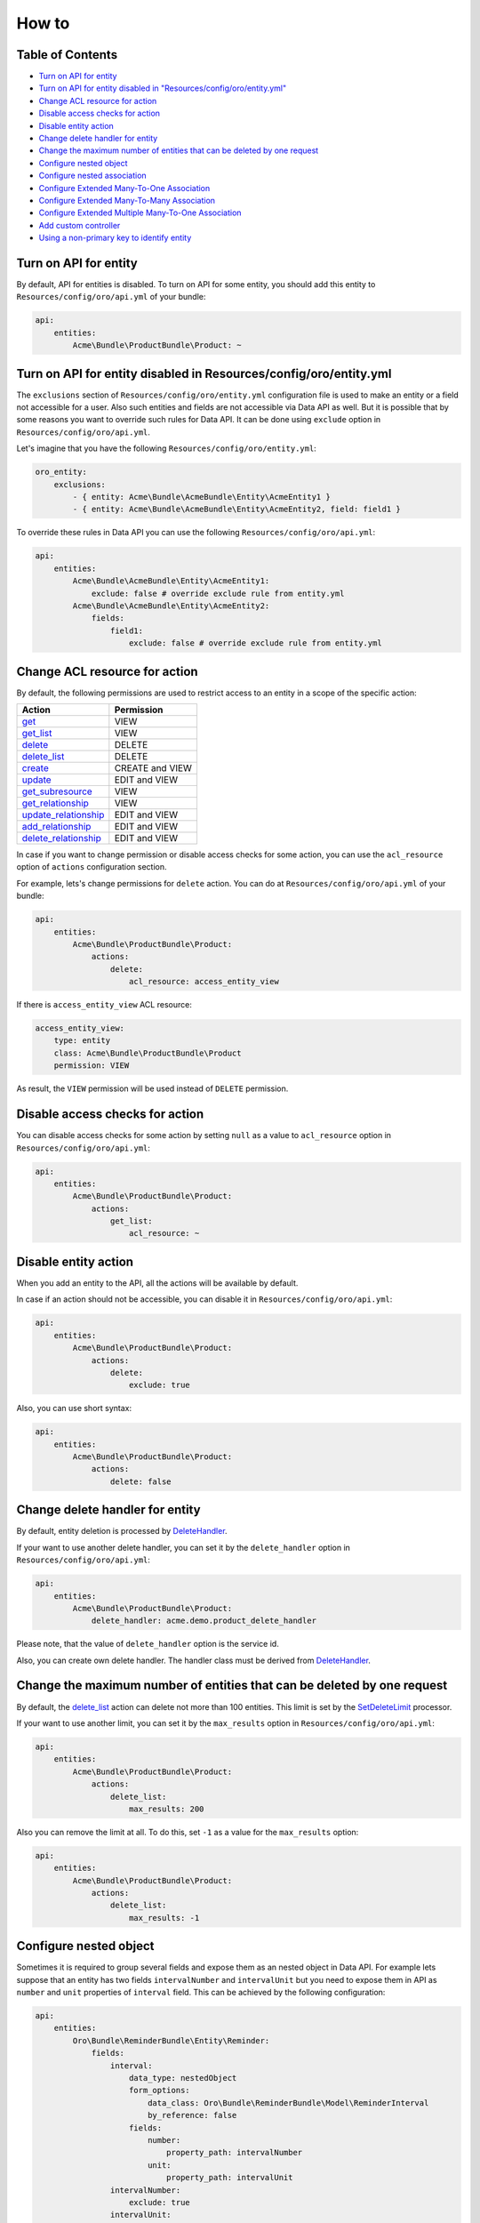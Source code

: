 How to
======

Table of Contents
-----------------

-  `Turn on API for entity <#overview>`__
-  `Turn on API for entity disabled in "Resources/config/oro/entity.yml" <#turn-on-api-for-entity-disabled-in-resourcesconfigoroentityyml>`__
-  `Change ACL resource for action <#change-acl-resource-for-action>`__
-  `Disable access checks for action <#disable-access-checks-for-action>`__
-  `Disable entity action <#disable-entity-action>`__
-  `Change delete handler for entity <#change-delete-handler-for-entity>`__
-  `Change the maximum number of entities that can be deleted by one request <#change-the-maximum-number-of-entities-that-can-be-deleted-by-one-request>`__
-  `Configure nested object <#configure-nested-object>`__
-  `Configure nested association <#configure-nested-association>`__
-  `Configure Extended Many-To-One Association <#configure-extended-many-to-one-association>`__
-  `Configure Extended Many-To-Many Association <#configure-extended-many-to-many-association>`__
-  `Configure Extended Multiple Many-To-One Association <#configure-extended-multiple-many-to-one-association>`__
-  `Add custom controller <#add-custom-controller>`__
-  `Using a non-primary key to identify entity <#using-a-non-primary-key-to-identify-entity>`__

Turn on API for entity
----------------------

By default, API for entities is disabled. To turn on API for some entity, you should add this entity to ``Resources/config/oro/api.yml`` of your bundle:

.. code:: yaml

    api:
        entities:
            Acme\Bundle\ProductBundle\Product: ~

Turn on API for entity disabled in Resources/config/oro/entity.yml
------------------------------------------------------------------

The ``exclusions`` section of ``Resources/config/oro/entity.yml`` configuration file is used to make an entity or a field not accessible for a user. Also such entities and fields are not accessible via Data API as well. But it is possible that by some reasons you want to override such rules for Data API. It can be done using ``exclude`` option in ``Resources/config/oro/api.yml``.

Let's imagine that you have the following ``Resources/config/oro/entity.yml``:

.. code:: yaml

    oro_entity:
        exclusions:
            - { entity: Acme\Bundle\AcmeBundle\Entity\AcmeEntity1 }
            - { entity: Acme\Bundle\AcmeBundle\Entity\AcmeEntity2, field: field1 }

To override these rules in Data API you can use the following ``Resources/config/oro/api.yml``:

.. code:: yaml

    api:
        entities:
            Acme\Bundle\AcmeBundle\Entity\AcmeEntity1:
                exclude: false # override exclude rule from entity.yml
            Acme\Bundle\AcmeBundle\Entity\AcmeEntity2:
                fields:
                    field1:
                        exclude: false # override exclude rule from entity.yml

Change ACL resource for action
------------------------------

By default, the following permissions are used to restrict access to an entity in a scope of the specific action:

+----------------------------------------------------------------------+-------------------+
| Action                                                               | Permission        |
+======================================================================+===================+
| `get <./actions#get-action>`__                                       | VIEW              |
+----------------------------------------------------------------------+-------------------+
| `get\_list <./actions#get_list-action>`__                            | VIEW              |
+----------------------------------------------------------------------+-------------------+
| `delete <./actions#delete-action>`__                                 | DELETE            |
+----------------------------------------------------------------------+-------------------+
| `delete\_list <./actions#delete_list-action>`__                      | DELETE            |
+----------------------------------------------------------------------+-------------------+
| `create <./actions#create-action>`__                                 | CREATE and VIEW   |
+----------------------------------------------------------------------+-------------------+
| `update <./actions#update-action>`__                                 | EDIT and VIEW     |
+----------------------------------------------------------------------+-------------------+
| `get\_subresource <./actions#get_subresource-action>`__              | VIEW              |
+----------------------------------------------------------------------+-------------------+
| `get\_relationship <./actions#get_relationship-action>`__            | VIEW              |
+----------------------------------------------------------------------+-------------------+
| `update\_relationship <./actions#update_relationship-action>`__      | EDIT and VIEW     |
+----------------------------------------------------------------------+-------------------+
| `add\_relationship <./actions#add_relationship-action>`__            | EDIT and VIEW     |
+----------------------------------------------------------------------+-------------------+
| `delete\_relationship <./actions#delete_relationship-action>`__      | EDIT and VIEW     |
+----------------------------------------------------------------------+-------------------+

In case if you want to change permission or disable access checks for some action, you can use the ``acl_resource`` option of ``actions`` configuration section.

For example, lets's change permissions for ``delete`` action. You can do at ``Resources/config/oro/api.yml`` of your bundle:

.. code:: yaml

    api:
        entities:
            Acme\Bundle\ProductBundle\Product:
                actions:
                    delete:
                        acl_resource: access_entity_view

If there is ``access_entity_view`` ACL resource:

.. code:: yaml

    access_entity_view:
        type: entity
        class: Acme\Bundle\ProductBundle\Product
        permission: VIEW

As result, the ``VIEW`` permission will be used instead of ``DELETE`` permission.

Disable access checks for action
--------------------------------

You can disable access checks for some action by setting ``null`` as a value to ``acl_resource`` option in ``Resources/config/oro/api.yml``:

.. code:: yaml

    api:
        entities:
            Acme\Bundle\ProductBundle\Product:
                actions:
                    get_list:
                        acl_resource: ~

Disable entity action
---------------------

When you add an entity to the API, all the actions will be available by default.

In case if an action should not be accessible, you can disable it in ``Resources/config/oro/api.yml``:

.. code:: yaml

    api:
        entities:
            Acme\Bundle\ProductBundle\Product:
                actions:
                    delete:
                        exclude: true

Also, you can use short syntax:

.. code:: yaml

    api:
        entities:
            Acme\Bundle\ProductBundle\Product:
                actions:
                    delete: false

Change delete handler for entity
--------------------------------

By default, entity deletion is processed by `DeleteHandler <https://github.com/oroinc/platform/tree/master/src/Oro/Bundle/SoapBundle/Handler/DeleteHandler.php>`__.

If your want to use another delete handler, you can set it by the ``delete_handler`` option in ``Resources/config/oro/api.yml``:

.. code:: yaml

    api:
        entities:
            Acme\Bundle\ProductBundle\Product:
                delete_handler: acme.demo.product_delete_handler

Please note, that the value of ``delete_handler`` option is the service id.

Also, you can create own delete handler. The handler class must be derived from `DeleteHandler <https://github.com/oroinc/platform/tree/master/src/Oro/Bundle/SoapBundle/Handler/DeleteHandler.php>`__.

Change the maximum number of entities that can be deleted by one request
------------------------------------------------------------------------

By default, the `delete\_list <./actions#delete_list-action>`__ action can delete not more than 100 entities. This limit is set by the `SetDeleteLimit <https://github.com/oroinc/platform/tree/master/src/Oro/Bundle/ApiBundle/Processor/DeleteList/SetDeleteLimit.php>`__ processor.

If your want to use another limit, you can set it by the ``max_results`` option in ``Resources/config/oro/api.yml``:

.. code:: yaml

    api:
        entities:
            Acme\Bundle\ProductBundle\Product:
                actions:
                    delete_list:
                        max_results: 200

Also you can remove the limit at all. To do this, set ``-1`` as a value for the ``max_results`` option:

.. code:: yaml

    api:
        entities:
            Acme\Bundle\ProductBundle\Product:
                actions:
                    delete_list:
                        max_results: -1

Configure nested object
-----------------------

Sometimes it is required to group several fields and expose them as an nested object in Data API. For example lets suppose that an entity has two fields ``intervalNumber`` and ``intervalUnit`` but you need to expose them in API as ``number`` and ``unit`` properties of ``interval`` field. This can be achieved by the following configuration:

.. code:: yaml

    api:
        entities:
            Oro\Bundle\ReminderBundle\Entity\Reminder:
                fields:
                    interval:
                        data_type: nestedObject
                        form_options:
                            data_class: Oro\Bundle\ReminderBundle\Model\ReminderInterval
                            by_reference: false
                        fields:
                            number:
                                property_path: intervalNumber
                            unit:
                                property_path: intervalUnit
                    intervalNumber:
                        exclude: true
                    intervalUnit:
                        exclude: true

Please note that an entity, in this example *Oro\Bundle\ReminderBundle\Entity\Reminder*, should have ``setInterval`` method. This method is called by `create <./actions#create-action>`__ and `update <./actions#update-action>`__ actions to set the nested object.

Here is an example how the nested objects looks in JSON.API:

.. code:: json

    {
      "data": {
        "type": "reminders",
        "id": "1",
        "attributes": {
          "interval": {
            "number": 2,
            "unit": "H"
          }
        }
      }
    }

Configure nested association
----------------------------

Sometimes a relationship with a group of entities is implemented as two fields, "entityClass" and "entityId", rather than `many-to-one extended association <https://github.com/oroinc/platform/tree/master/src/Oro/Bundle/EntityExtendBundle/Resources/doc/associations.md>`__. But in Data API these fields should be represented as a regular relationship. To achieve this a special data type named ``nestedAssociation`` was implemented. For example lets suppose that an entity has two fields
``sourceEntityClass`` and ``sourceEntityId`` and you need to expose them in API as ``source`` relationship. This can be achieved by the following configuration:

.. code:: yaml

    api:
        entities:
            Oro\Bundle\OrderBundle\Entity\Order:
                fields:
                    source:
                        data_type: nestedAssociation
                        fields:
                            __class__:
                                property_path: sourceEntityClass
                            id:
                                property_path: sourceEntityId
                    sourceEntityClass:
                        exclude: true
                    sourceEntityId:
                        exclude: true

Here is an example how the nested association looks in JSON.API:

.. code:: json

    {
      "data": {
        "type": "orders",
        "id": "1",
        "relationships": {
          "source": {
            "type": "contacts",
            "id": 123
          }
        }
      }
    }

Configure Extended Many-To-One Association
------------------------------------------

For detail what are extended associations, please refer to `Associations <https://github.com/oroinc/platform/tree/master/src/Oro/Bundle/EntityExtendBundle/Resources/doc/associations.md>`__ topic.

Depending on current entity configuration, each association resource (e.g. attachment) can be assigned to one of the couple of resources (e.g. user, account, contact) that supports such associations.

By default, there is no possibility to retrieve targets of such associations. But this behaviour can be enabled via configuration in ``Resources/config/oro/api.yml``, for instance:

.. code:: yaml

    api:
        entities:
            Oro\Bundle\AttachmentBundle\Entity\Attachment:
                fields:
                    target:
                        data_type: association:manyToOne

After applying configuration like above, the ``target`` relationship will be available in scope of `get\_list <./actions#get_list-action>`__, `get <./actions#get-action>`__, `create <./actions#create-action>`__ and `update <./actions#update-action>`__ actions. Also the ``target`` relationship will be available as subresource and it will be possible to perform `get\_subresource <./actions#get_subresource-action>`__, `get\_relationship <./actions#get_relationship-action>`__ and
`update\_relationship <./actions#update_relationship-action>`__ actions.

The ``data_type`` parameter has format: ``association:relationType:associationKind``, where

-  ``relationType`` part should have 'manyToOne' value for extended Many-To-One association;
-  ``associationKind`` - optional part. The association kind.

Configure Extended Many-To-Many Association
-------------------------------------------

For detail what are extended associations, please refer to `Associations <https://github.com/oroinc/platform/tree/master/src/Oro/Bundle/EntityExtendBundle/Resources/doc/associations.md>`__ topic.

Depending on current entity configuration, each association resource (e.g. call) can be assigned to several resources (e.g. user, account, contact) that supports such associations.

By default, there is no possibility to retrieve targets of such associations. But this behaviour can be enabled via configuration in ``Resources/config/oro/api.yml``, for instance:

.. code:: yaml

    api:
        entities:
            Oro\Bundle\CallBundle\Entity\Call:
                fields:
                    activityTargets:
                        data_type: association:manyToMany:activity

After applying configuration like above, the ``activityTargets`` relationship will be available in scope of `get\_list <./actions#get_list-action>`__, `get <./actions#get-action>`__, `create <./actions#create-action>`__ and `update <./actions#update-action>`__ actions. Also the ``activityTargets`` relationship will be available as subresource and it will be possible to perform `get\_subresource <./actions#get_subresource-action>`__,
`get\_relationship <./actions#get_relationship-action>`__, `add\_relationship <./actions#add_relationship-action>`__, `update\_relationship <./actions#update_relationship-action>`__ and. `delete\_relationship <./actions#delete_relationship-action>`__ actions.

The ``data_type`` parameter has format: ``association:relationType:associationKind``, where

-  ``relationType`` part should have 'manyToMany' value for extended Many-To-Many association;
-  ``associationKind`` - optional part. The association kind.

Configure Extended Multiple Many-To-One Association
---------------------------------------------------

For detail what are extended associations, please refer to `Associations <https://github.com/oroinc/platform/tree/master/src/Oro/Bundle/EntityExtendBundle/Resources/doc/associations.md>`__ topic.

Depending on current entity configuration, each association resource (e.g. call) can be assigned to several resources (e.g. user, account, contact) that supports such associations, but in case of multiple many-to-one association a resource can be associated with only one other resource of each type. E.g. a call can be associated only with one user, one account, etc.

By default, there is no possibility to retrieve targets of such associations. But this behaviour can be enabled via configuration in ``Resources/config/oro/api.yml``, for instance:

.. code:: yaml

    api:
        entities:
            Oro\Bundle\CallBundle\Entity\Call:
                fields:
                    targets:
                        data_type: association:multipleManyToOne

After applying configuration like above, the ``targets`` relationship will be available in scope of `get\_list <./actions#get_list-action>`__, `get <./actions#get-action>`__, `create <./actions#create-action>`__ and `update <./actions#update-action>`__ actions. Also the ``targets`` relationship will be available as subresource and it will be possible to perform `get\_subresource <./actions#get_subresource-action>`__, `get\_relationship <./actions#get_relationship-action>`__,
`add\_relationship <./actions#add_relationship-action>`__, `update\_relationship <./actions#update_relationship-action>`__ and. `delete\_relationship <./actions#delete_relationship-action>`__ actions.

The ``data_type`` parameter has format: ``association:relationType:associationKind``, where

-  ``relationType`` part should have 'multipleManyToOne' value for extended Multiple Many-To-One association;
-  ``associationKind`` - optional part. The association kind.

Add custom controller
---------------------

By default, all REST API resources are handled by the following controllers:

-  `RestApiController <https://github.com/oroinc/platform/tree/master/src/Oro/Bundle/ApiBundle/Controller/RestApiController.php>`__ - handles `get\_list <./actions#get_list-action>`__, `get <./actions#get-action>`__, `delete <./actions#delete-action>`__, `delete\_list <./actions#delete_list-action>`__, `create <./actions#create-action>`__ and `update <./actions#update-action>`__ actions.
-  `RestApiSubresourceController <https://github.com/oroinc/platform/tree/master/src/Oro/Bundle/ApiBundle/Controller/RestApiSubresourceController.php>`__ - handles `get\_subresource <./actions#get_subresource-action>`__ action.
-  `RestApiRelationshipController <https://github.com/oroinc/platform/tree/master/src/Oro/Bundle/ApiBundle/Controller/RestApiRelationshipController.php>`__ - handles `get\_relationship <./actions#get_relationship-action>`__, `update\_relationship <./actions#update_relationship-action>`__, `add\_relationship <./actions#add_relationship-action>`__ and `delete\_relationship <./actions#delete_relationship-action>`__ actions.

If by some reasons your REST API resource cannot be implemented to be handled by one of these controllers you can register own controller. Please note that this way is not recommended and should be used only in a very special cases, because a lot of logic should be implemented from the scratch, including:

-  extracting and validation of input data
-  building and formatting output document
-  error handling
-  loading data from the database
-  saving data to the database
-  implementing relationships with other API resources
-  documenting such API resources

If you are ok with these disadvantages, the two simple steps need to be done to register a custom controller:

1. Create a controller.
2. Register the created controller using ``Resources/oro/routing.yml`` configuration file.

Here is an example of the controller:

.. code:: php

    <?php

    namespace Acme\Bundle\AppBundle\Controller\Api;

    use Symfony\Component\HttpFoundation\Request;
    use Symfony\Component\HttpFoundation\Response;
    use Symfony\Bundle\FrameworkBundle\Controller\Controller;
    use Nelmio\ApiDocBundle\Annotation\ApiDoc;

    class MyResourceController extends Controller
    {
        /**
         * Retrieve a specific record.
         *
         * @param Request $request
         *
         * @ApiDoc(
         *     resource=true,
         *     description="Get a resource",
         *     views={"rest_json_api"},
         *     section="myresources",
         *     requirements={
         *          {
         *              "name"="id",
         *              "dataType"="integer",
         *              "requirement"="\d+",
         *              "description"="The 'id' requirement description."
         *          }
         *     },
         *     filters={
         *          {
         *              "name"="aFilter",
         *              "dataType"="string",
         *              "requirement"=".+",
         *              "description"="The 'aFilter' filter description."
         *          }
         *     },
         *     output={
         *          "class"="Your\Namespace\Class",
         *          "fields"={
         *              {
         *                  "name"="aField",
         *                  "dataType"="string",
         *                  "description"="The 'aField' field description."
         *              }
         *          }
         *     },
         *     statusCodes={
         *          200="Returned when successful",
         *          500="Returned when an unexpected error occurs"
         *     }
         * )
         *
         * @return Response
         */
        public function getAction(Request $request)
        {
            // @todo: add an implementaution here
        }
    }

An example of ``Resources/oro/routing.yml`` configuration file:

.. code:: yaml

    acme_api_get_my_resource:
        path: /api/myresources/{id}
        methods: [GET]
        defaults:
            _controller: AcmeAppBundle:Api\MyResource:get
        options:
            group: rest_api

An information about ``ApiDoc`` annotation can be found in `Symfony documentation <https://symfony.com/doc/current/bundles/NelmioApiDocBundle/the-apidoc-annotation.html>`__. To find all possible properties of ``fields`` option take a look at `AbstractFormatter class in NelmioApiDocBundle <https://github.com/nelmio/NelmioApiDocBundle/blob/2.x/Formatter/AbstractFormatter.php>`__. Please note that ``fields`` option can be used inside ``input`` and ``output`` options.

Use `oro:api:doc:cache:clear <./commands#oroapidoccacheclear>`__ command to apply changes in ``ApiDoc`` annotation to `API Sandbox <https://oroinc.com/doc/orocrm/current/dev_guide/web_api#api-sandbox>`__.

Using a non-primary key to identify an entity
---------------------------------------------

By default, a primary key is used to identify ORM entities in API. If you need another field as an identifier, specify it using the ``identifier_field_names`` option.

For example, let your entity has the ``id`` field that is the primary key and the ``uuid`` field that contains a unique value for each entity. To use the ``uuid`` field to identify the entity, add the following in ``Resources/config/oro/api.yml``:

.. code:: yaml

    api:
        entities:
            Acme\Bundle\AppBundle\Entity\SomeEntity:
                identifier_field_names: ['uuid']

You can also exclude the ``id`` field (primary key) if you do not want to expose it via API:

.. code:: yaml

    api:
        entities:
            Acme\Bundle\AppBundle\Entity\SomeEntity:
                identifier_field_names: ['uuid']
                fields:
                    id:
                        exclude: true
